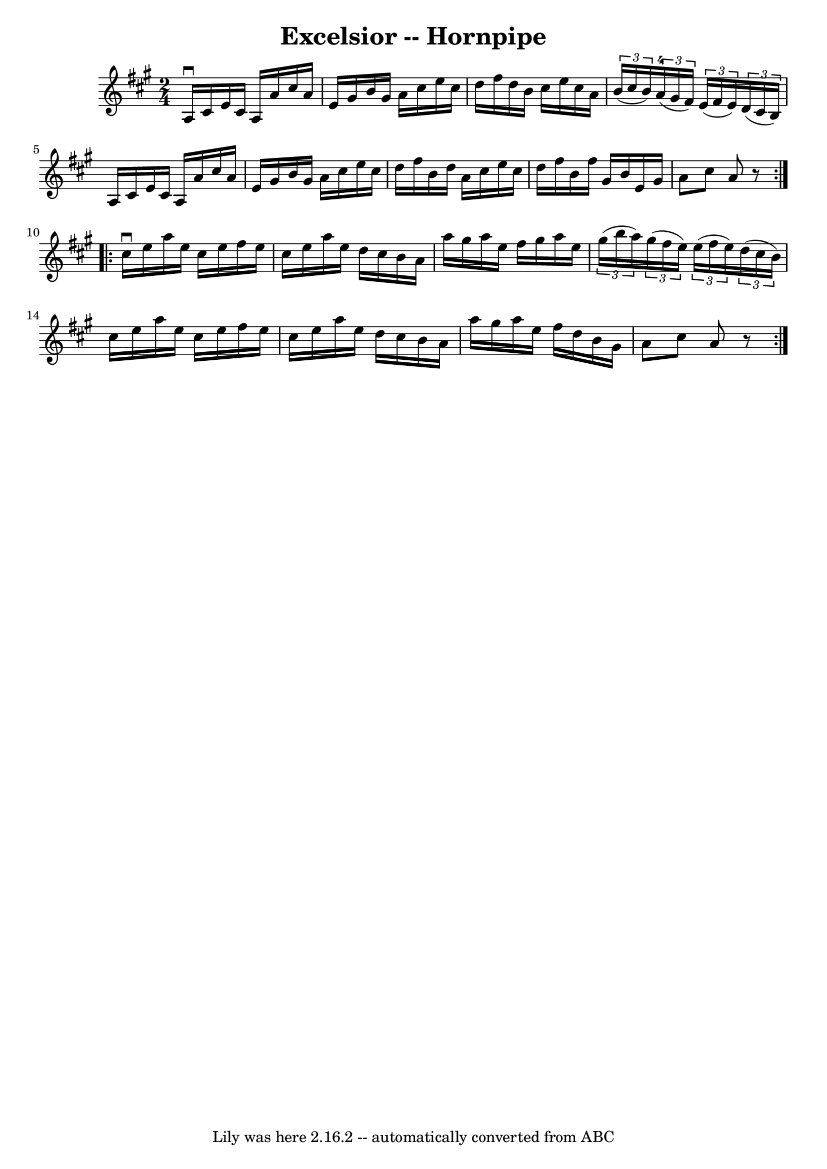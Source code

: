 \version "2.7.40"
\header {
	book = "Cole's 1000 Fiddle Tunes"
	crossRefNumber = "1"
	footnotes = ""
	tagline = "Lily was here 2.16.2 -- automatically converted from ABC"
	title = "Excelsior -- Hornpipe"
}
voicedefault =  {
\set Score.defaultBarType = "empty"

\repeat volta 2 {
\time 2/4 \key a \major   a16 ^\downbow   cis'16    e'16    cis'16    a16    
a'16    cis''16    a'16  \bar "|"   e'16    gis'16    b'16    gis'16    a'16    
cis''16    e''16    cis''16  \bar "|"   d''16    fis''16    d''16    b'16    
cis''16    e''16    cis''16    a'16  \bar "|"   \times 2/3 {   b'16 (   cis''16 
   b'16  -) }   \times 2/3 {     a'16-4(   gis'16    fis'16  -) }   
\times 2/3 {   e'16 (   fis'16    e'16  -) }   \times 2/3 {   d'16 (   cis'16   
 b16  -) } \bar "|"     a16    cis'16    e'16    cis'16    a16    a'16    
cis''16    a'16  \bar "|"   e'16    gis'16    b'16    gis'16    a'16    cis''16 
   e''16    cis''16  \bar "|"   d''16    fis''16    b'16    d''16    a'16    
cis''16    e''16    cis''16  \bar "|"   d''16    fis''16    b'16    fis''16    
gis'16    b'16    e'16    gis'16  \bar "|"   a'8    cis''8    a'8    r8 }     
\repeat volta 2 {   cis''16 ^\downbow   e''16    a''16    e''16    cis''16    
e''16    fis''16    e''16  \bar "|"   cis''16    e''16    a''16    e''16    
d''16    cis''16    b'16    a'16  \bar "|"   a''16    gis''16    a''16    e''16 
   fis''16    gis''16    a''16    e''16  \bar "|"   \times 2/3 {   gis''16 (   
b''16    a''16  -) }   \times 2/3 {   gis''16 (   fis''16    e''16  -) }   
\times 2/3 {   e''16 (   fis''16    e''16  -) }   \times 2/3 {   d''16 (   
cis''16    b'16  -) } \bar "|"     cis''16    e''16    a''16    e''16    
cis''16    e''16    fis''16    e''16  \bar "|"   cis''16    e''16    a''16    
e''16    d''16    cis''16    b'16    a'16  \bar "|"   a''16    gis''16    a''16 
   e''16    fis''16    d''16    b'16    gis'16  \bar "|"   a'8    cis''8    a'8 
   r8 }   
}

\score{
    <<

	\context Staff="default"
	{
	    \voicedefault 
	}

    >>
	\layout {
	}
	\midi {}
}
